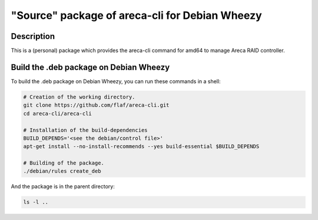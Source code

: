 ===============================================
"Source" package of areca-cli for Debian Wheezy
===============================================

Description
===========

This is a (personal) package which provides the areca-cli
command for amd64 to manage Areca RAID controller.

Build the .deb package on Debian Wheezy
=======================================

To build the .deb package on Debian Wheezy, you can run these commands in a shell:

.. code:: sh

  # Creation of the working directory.
  git clone https://github.com/flaf/areca-cli.git
  cd areca-cli/areca-cli

  # Installation of the build-dependencies
  BUILD_DEPENDS='<see the debian/control file>'
  apt-get install --no-install-recommends --yes build-essential $BUILD_DEPENDS

  # Building of the package.
  ./debian/rules create_deb

And the package is in the parent directory:

.. code:: sh

  ls -l ..


